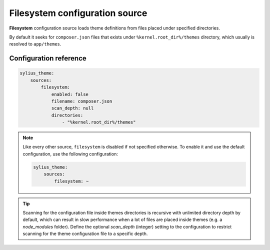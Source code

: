 Filesystem configuration source
===============================

**Filesystem** configuration source loads theme definitions from files placed under specified directories.

By default it seeks for ``composer.json`` files that exists under ``%kernel.root_dir%/themes`` directory, which
usually is resolved to ``app/themes``.

Configuration reference
-----------------------

.. code-block:: yaml

    sylius_theme:
        sources:
            filesystem:
                enabled: false
                filename: composer.json
                scan_depth: null
                directories:
                    - "%kernel.root_dir%/themes"

.. note::
    Like every other source, ``filesystem`` is disabled if not specified otherwise. To enable it and use
    the default configuration, use the following configuration:

    .. code-block:: yaml

        sylius_theme:
            sources:
                filesystem: ~

.. tip::

    Scanning for the configuration file inside themes directories is recursive with unlimited directory depth by default,
    which can result in slow performance when a lot of files are placed inside themes (e.g. a `node_modules` folder).
    Define the optional `scan_depth` (integer) setting to the configuration to restrict scanning for the theme configuration
    file to a specific depth.
